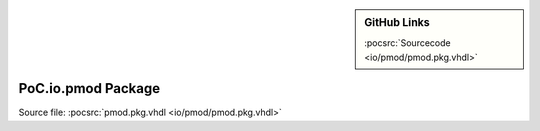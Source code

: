 .. |gh-src| image:: /_static/logos/GitHub-Mark-32px.png
            :scale: 40
            :target: https://github.com/VLSI-EDA/PoC/blob/master/src/io/pmod/pmod.pkg.vhdl
            :alt: Source Code on GitHub

.. sidebar:: GitHub Links

   |gh-src| :pocsrc:`Sourcecode <io/pmod/pmod.pkg.vhdl>`

.. _PKG:pmod:

PoC.io.pmod Package
===================

Source file: :pocsrc:`pmod.pkg.vhdl <io/pmod/pmod.pkg.vhdl>`

